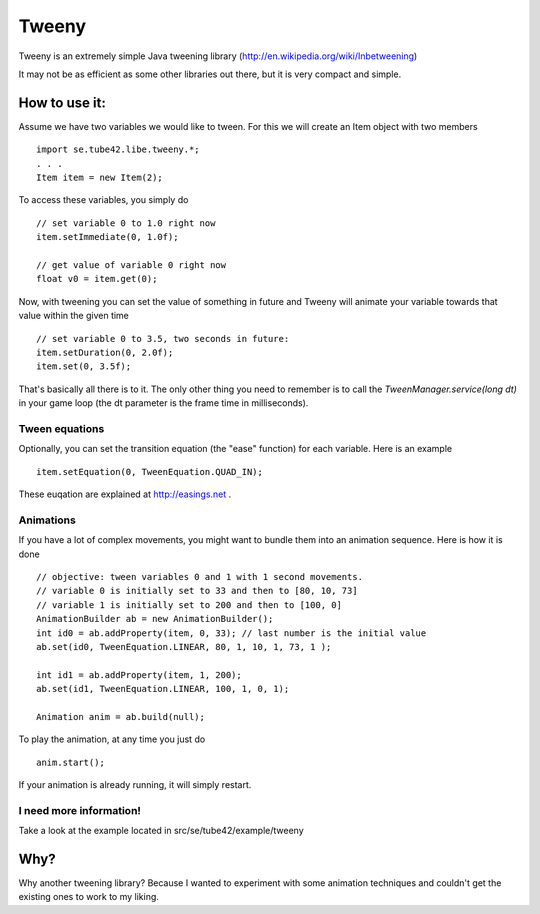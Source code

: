 Tweeny
======

Tweeny is an extremely simple Java tweening library (http://en.wikipedia.org/wiki/Inbetweening)

It may not be as efficient as some other libraries out there, but it is very compact and simple.


How to use it:
--------------
Assume we have two variables we would like to tween. For this we will create an Item object with two members
::
 import se.tube42.libe.tweeny.*;
 . . .
 Item item = new Item(2);

To access these variables, you simply do
::
 // set variable 0 to 1.0 right now
 item.setImmediate(0, 1.0f);
 
 // get value of variable 0 right now
 float v0 = item.get(0);

Now, with tweening you can set the value of something in future and Tweeny will animate your 
variable towards that value within the given time
::
 // set variable 0 to 3.5, two seconds in future:
 item.setDuration(0, 2.0f);
 item.set(0, 3.5f);

That's basically all there is to it. The only other thing you need to remember is to call the *TweenManager.service(long dt)* in your game loop (the dt parameter is the frame time in milliseconds).

Tween equations
~~~~~~~~~~~~~~~
Optionally, you can set the transition equation (the "ease" function) for each variable. Here is an example
::
 item.setEquation(0, TweenEquation.QUAD_IN);
 
These euqation are explained at http://easings.net .

Animations
~~~~~~~~~~
If you have a lot of complex movements, you might want to bundle them into an animation sequence. Here is how it is done
::
 // objective: tween variables 0 and 1 with 1 second movements.
 // variable 0 is initially set to 33 and then to [80, 10, 73] 
 // variable 1 is initially set to 200 and then to [100, 0]
 AnimationBuilder ab = new AnimationBuilder();
 int id0 = ab.addProperty(item, 0, 33); // last number is the initial value
 ab.set(id0, TweenEquation.LINEAR, 80, 1, 10, 1, 73, 1 );
 
 int id1 = ab.addProperty(item, 1, 200);
 ab.set(id1, TweenEquation.LINEAR, 100, 1, 0, 1);
 
 Animation anim = ab.build(null);
 
To play the animation, at any time you just do
::
 anim.start();

If your animation is already running, it will simply restart.
 
I need more information!
~~~~~~~~~~~~~~~~~~~~~~~~
Take a look at the example located in src/se/tube42/example/tweeny

Why?
----
Why another tweening library? Because I wanted to experiment with some animation techniques and couldn't get the existing ones to work to my liking.

